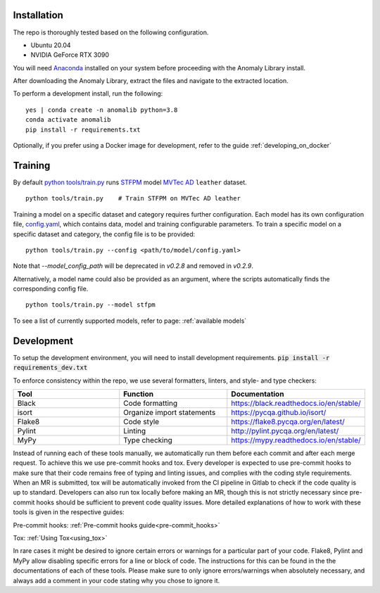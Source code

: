 Installation
===============

The repo is thoroughly tested based on the following configuration.

* Ubuntu 20.04

* NVIDIA GeForce RTX 3090

You will need
`Anaconda <https://www.anaconda.com/products/individual>`__ installed on
your system before proceeding with the Anomaly Library install.

After downloading the Anomaly Library, extract the files and navigate to
the extracted location.

To perform a development install, run the following:

::

    yes | conda create -n anomalib python=3.8
    conda activate anomalib
    pip install -r requirements.txt


Optionally, if you prefer using a Docker image for development, refer to the guide :ref:`developing_on_docker`

Training
==============

By default
`python tools/train.py <https://gitlab-icv.inn.intel.com/algo_rnd_team/anomaly/blob/samet/stfpm/tools/train.py>`__
runs `STFPM <https://arxiv.org/pdf/2103.04257.pdf>`__ model
`MVTec AD <https://www.mvtec.com/company/research/datasets/mvtec-ad>`__
``leather`` dataset.

::

    python tools/train.py    # Train STFPM on MVTec AD leather

Training a model on a specific dataset and category requires further
configuration. Each model has its own configuration file,
`config.yaml <https://gitlab-icv.inn.intel.com/algo_rnd_team/anomaly/blob/samet/stfpm/anomalib/models/stfpm/config.yaml>`__,
which contains data, model and training configurable parameters. To
train a specific model on a specific dataset and category, the config
file is to be provided:

::

    python tools/train.py --config <path/to/model/config.yaml>

Note that `--model_config_path` will be deprecated in `v0.2.8` and removed
in `v0.2.9`.

Alternatively, a model name could also be provided as an argument, where
the scripts automatically finds the corresponding config file.

::

    python tools/train.py --model stfpm

To see a list of currently supported models, refer to page: :ref:`available models`

Development
===========

To setup the development environment, you will need to install development requirements. :code:`pip install -r requirements_dev.txt`

To enforce consistency within the repo, we use several formatters, linters, and style- and type checkers:

.. list-table::
   :widths: 1 1 1
   :header-rows: 1

   * - Tool
     - Function
     - Documentation
   * - Black
     - Code formatting
     - https://black.readthedocs.io/en/stable/
   * - isort
     - Organize import statements
     - https://pycqa.github.io/isort/
   * - Flake8
     - Code style
     - https://flake8.pycqa.org/en/latest/
   * - Pylint
     - Linting
     - http://pylint.pycqa.org/en/latest/
   * - MyPy
     - Type checking
     - https://mypy.readthedocs.io/en/stable/

Instead of running each of these tools manually, we automatically run them before each commit and after each merge request. To achieve this we use pre-commit hooks and tox. Every developer is expected to use pre-commit hooks to make sure that their code remains free of typing and linting issues, and complies with the coding style requirements. When an MR is submitted, tox will be automatically invoked from the CI pipeline in Gitlab to check if the code quality is up to standard. Developers can also run tox locally before making an MR, though this is not strictly necessary since pre-commit hooks should be sufficient to prevent code quality issues. More detailed explanations of how to work with these tools is given in the respective guides:

Pre-commit hooks: :ref:`Pre-commit hooks guide<pre-commit_hooks>`

Tox: :ref:`Using Tox<using_tox>`

In rare cases it might be desired to ignore certain errors or warnings for a particular part of your code. Flake8, Pylint and MyPy allow disabling specific errors for a line or block of code. The instructions for this can be found in the the documentations of each of these tools. Please make sure to only ignore errors/warnings when absolutely necessary, and always add a comment in your code stating why you chose to ignore it.
